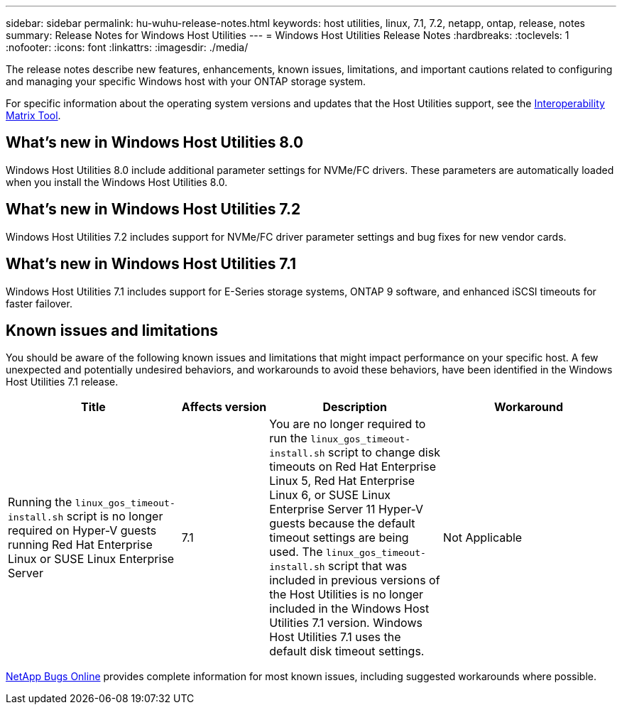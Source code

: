 ---
sidebar: sidebar
permalink: hu-wuhu-release-notes.html
keywords: host utilities, linux, 7.1, 7.2, netapp, ontap, release, notes
summary: Release Notes for Windows Host Utilities
---
= Windows Host Utilities Release Notes
:hardbreaks:
:toclevels: 1
:nofooter:
:icons: font
:linkattrs:
:imagesdir: ./media/

[.lead]
The release notes describe new features, enhancements, known issues, limitations, and important cautions related to configuring and managing your specific Windows host with your ONTAP storage system.

For specific information about the operating system versions and updates that the Host Utilities support, see the link:https://imt.netapp.com/matrix/#welcome[Interoperability Matrix Tool^].

== What's new in Windows Host Utilities 8.0

Windows Host Utilities 8.0 include additional parameter settings for NVMe/FC drivers. These parameters are automatically loaded when you install the Windows Host Utilities 8.0. 


== What's new in Windows Host Utilities 7.2

Windows Host Utilities 7.2 includes support for NVMe/FC driver parameter settings and bug fixes for new vendor cards.

== What's new in Windows Host Utilities 7.1

Windows Host Utilities 7.1 includes support for E-Series storage systems, ONTAP 9 software, and enhanced iSCSI timeouts for faster failover.


== Known issues and limitations

You should be aware of the following known issues and limitations that might impact performance on your specific host. A few unexpected and potentially undesired behaviors, and workarounds to avoid these behaviors, have been identified in the Windows Host Utilities 7.1 release. 

[cols=34,options="header", cols= "30, 15, 30, 30"]
|===
|Title	| Affects version |Description |Workaround
|Running the `linux_gos_timeout-install.sh` script is no longer required on Hyper-V guests running Red Hat Enterprise Linux or SUSE Linux Enterprise Server 
|7.1
|You are no longer required to run the `linux_gos_timeout-install.sh` script to change disk timeouts on Red Hat Enterprise Linux 5, Red Hat Enterprise Linux 6, or SUSE Linux Enterprise Server 11 Hyper-V guests because the default timeout settings are being used. The `linux_gos_timeout-install.sh` script that was included in previous versions of the Host Utilities is no longer included in the Windows Host Utilities 7.1 version. Windows Host Utilities 7.1 uses the default disk timeout settings.
|Not Applicable

|===

link:https://mysupport.netapp.com/site/bugs-online/product[NetApp Bugs Online^] provides complete information for most known issues, including suggested workarounds where possible.


